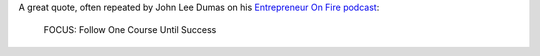 .. title: FOCUS: Follow One Course Until Success
.. slug: focus-follow-one-course-until-success
.. date: 2015-02-22 21:39:40 UTC+01:00
.. tags: quotes,entrepreneur on fire,motivational,growth
.. category:
.. link:
.. description:
.. type: text

A great quote, often repeated by John Lee Dumas on his `Entrepreneur On Fire podcast <http://www.entrepreneuronfire.com/>`_:

  FOCUS: Follow One Course Until Success
